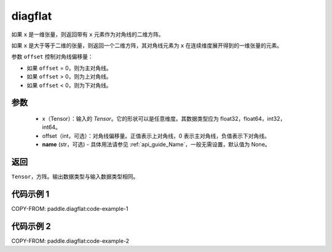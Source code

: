 .. _cn_api_paddle_diagflat:

diagflat
-------------------------------

.. py:function:: paddle.diagflat(x, offset=0, name=None)


如果 ``x`` 是一维张量，则返回带有 ``x`` 元素作为对角线的二维方阵。

如果 ``x`` 是大于等于二维的张量，则返回一个二维方阵，其对角线元素为 ``x`` 在连续维度展开得到的一维张量的元素。

参数 ``offset`` 控制对角线偏移量：

- 如果 ``offset`` = 0，则为主对角线。
- 如果 ``offset`` > 0，则为上对角线。
- 如果 ``offset`` < 0，则为下对角线。

参数
:::::::::
    - x（Tensor）：输入的 `Tensor`。它的形状可以是任意维度。其数据类型应为 float32，float64，int32，int64。
    - offset（int，可选）：对角线偏移量。正值表示上对角线，0 表示主对角线，负值表示下对角线。
    - **name** (str，可选) - 具体用法请参见 :ref:`api_guide_Name`，一般无需设置，默认值为 None。

返回
:::::::::
``Tensor``，方阵。输出数据类型与输入数据类型相同。


代码示例 1
:::::::::

COPY-FROM: paddle.diagflat:code-example-1

代码示例 2
:::::::::

COPY-FROM: paddle.diagflat:code-example-2
